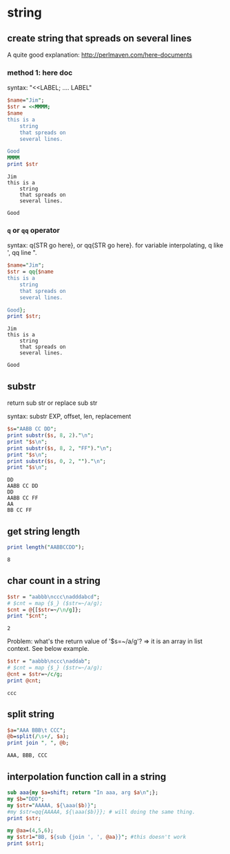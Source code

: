 * string
** create string that spreads on several lines
   A quite good explanation: http://perlmaven.com/here-documents
*** method 1: here doc
    syntax: "<<LABEL; .... LABEL"
    
    #+begin_src perl :results output
    $name="Jim";
    $str = <<MMMM;
    $name
    this is a
        string
        that spreads on
        several lines.
    
    Good
    MMMM
    print $str
    #+end_src
    
    #+RESULTS:
    : Jim
    : this is a
    :     string
    :     that spreads on
    :     several lines.
    : 
    : Good
    
*** ~q~ or ~qq~ operator
    syntax: q{STR go here}, or qq{STR go here}.
    for variable interpolating, q like ', qq line ".

    #+begin_src perl :results output
    $name="Jim";
    $str = qq{$name
    this is a
        string
        that spreads on
        several lines.
    
    Good};
    print $str;
    #+end_src

    #+RESULTS:
    : Jim
    : this is a
    :     string
    :     that spreads on
    :     several lines.
    : 
    : Good
    
** substr
   return sub str or replace sub str

   syntax:
   substr EXP, offset, len, replacement

   #+begin_src perl :results output
   $s="AABB CC DD";
   print substr($s, 8, 2)."\n";
   print "$s\n";
   print substr($s, 8, 2, "FF")."\n";
   print "$s\n";
   print substr($s, 0, 2, "")."\n";
   print "$s\n";
   #+end_src

   #+RESULTS:
   : DD
   : AABB CC DD
   : DD
   : AABB CC FF
   : AA
   : BB CC FF

** get string length
   #+begin_src perl :results output
   print length("AABBCCDD");
   #+end_src

   #+RESULTS:
   : 8

** char count in a string
   #+begin_src perl :results output
   $str = "aabbb\nccc\nadddabcd";
   # $cnt = map {$_} ($str=~/a/g);
   $cnt = @{[$str=~/\n/g]};
   print "$cnt";
   #+end_src

   #+RESULTS:
   : 2

   Problem:
   what's the return value of '$s=~/a/g'?
   => it is an array in list context. See below example.
   #+begin_src perl :results output
   $str = "aabbb\nccc\naddab";
   # $cnt = map {$_} ($str=~/a/g);
   @cnt = $str=~/c/g;
   print @cnt;
   #+end_src

   #+RESULTS:
   : ccc

** split string
   #+begin_src perl :results output
   $a="AAA BBB\t CCC";
   @b=split(/\s+/, $a);
   print join ", ", @b;
   #+end_src

   #+RESULTS:
   : AAA, BBB, CCC

** interpolation function call in a string
   #+begin_src perl :results output
   sub aaa{my $a=shift; return "In aaa, arg $a\n";};
   my $b="DDD";
   my $str="AAAAA, ${\aaa($b)}";
   #my $str=qq{AAAAA, ${\aaa($b)}}; # will doing the same thing.
   print $str;
   
   my @aa=(4,5,6);
   my $str1="BB, ${sub {join ', ', @aa}}"; #this doesn't work
   print $str1;
   #+end_src

   #+RESULTS:

